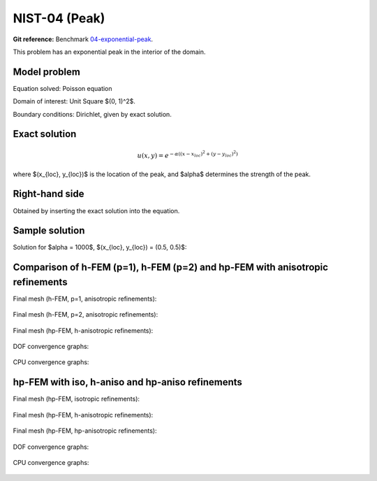 NIST-04 (Peak)
------------------

**Git reference:** Benchmark `04-exponential-peak <http://git.hpfem.org/hermes.git/tree/HEAD:/hermes2d/benchmarks-nist/04-exponential-peak>`_.

This problem has an exponential peak in the interior of the domain. 

Model problem
~~~~~~~~~~~~~

Equation solved: Poisson equation 

.. math::
    :label: Poisson

       -\Delta u - f = 0.

Domain of interest: Unit Square $(0, 1)^2$.

Boundary conditions: Dirichlet, given by exact solution.

Exact solution
~~~~~~~~~~~~~~

.. math::

    u(x,y) = e^{-\alpha ((x - x_{loc})^{2} + (y - y_{loc})^{2})}


where $(x_{loc}, y_{loc})$ is the location of the peak, and 
$\alpha$ determines the strength of the peak. 

Right-hand side 
~~~~~~~~~~~~~~~

Obtained by inserting the exact solution into the equation.

Sample solution
~~~~~~~~~~~~~~~

Solution for $\alpha = 1000$, $(x_{loc}, y_{loc}) = (0.5, 0.5)$:

.. figure:: nist-04/solution.png
   :align: center
   :scale: 60% 
   :figclass: align-center
   :alt: Solution.

Comparison of h-FEM (p=1), h-FEM (p=2) and hp-FEM with anisotropic refinements
~~~~~~~~~~~~~~~~~~~~~~~~~~~~~~~~~~~~~~~~~~~~~~~~~~~~~~~~~~~~~~~~~~~~~~~~~~~~~~

Final mesh (h-FEM, p=1, anisotropic refinements):

.. figure:: nist-04/mesh_h1_aniso.png
   :align: center
   :scale: 40% 
   :figclass: align-center
   :alt: Final mesh.

Final mesh (h-FEM, p=2, anisotropic refinements):

.. figure:: nist-04/mesh_h2_aniso.png
   :align: center
   :scale: 40% 
   :figclass: align-center
   :alt: Final mesh.

Final mesh (hp-FEM, h-anisotropic refinements):

.. figure:: nist-04/mesh_hp_anisoh.png
   :align: center
   :scale: 40% 
   :figclass: align-center
   :alt: Final mesh.

DOF convergence graphs:

.. figure:: nist-04/conv_dof_aniso.png
   :align: center
   :scale: 50% 
   :figclass: align-center
   :alt: DOF convergence graph.

CPU convergence graphs:

.. figure:: nist-04/conv_cpu_aniso.png
   :align: center
   :scale: 50% 
   :figclass: align-center
   :alt: CPU convergence graph.

hp-FEM with iso, h-aniso and hp-aniso refinements
~~~~~~~~~~~~~~~~~~~~~~~~~~~~~~~~~~~~~~~~~~~~~~~~~

Final mesh (hp-FEM, isotropic refinements):

.. figure:: nist-04/mesh_hp_iso.png
   :align: center
   :scale: 40% 
   :figclass: align-center
   :alt: Final mesh.

Final mesh (hp-FEM, h-anisotropic refinements):

.. figure:: nist-04/mesh_hp_anisoh.png
   :align: center
   :scale: 40% 
   :figclass: align-center
   :alt: Final mesh.

Final mesh (hp-FEM, hp-anisotropic refinements):

.. figure:: nist-04/mesh_hp_aniso.png
   :align: center
   :scale: 40% 
   :figclass: align-center
   :alt: Final mesh.

DOF convergence graphs:

.. figure:: nist-04/conv_dof_hp.png
   :align: center
   :scale: 50% 
   :figclass: align-center
   :alt: DOF convergence graph.

CPU convergence graphs:

.. figure:: nist-04/conv_cpu_hp.png
   :align: center
   :scale: 50% 
   :figclass: align-center
   :alt: CPU convergence graph.


